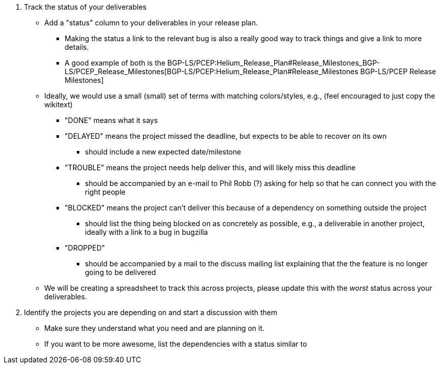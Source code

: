 1.  Track the status of your deliverables
* Add a "status" column to your deliverables in your release plan.
** Making the status a link to the relevant bug is also a really good
way to track things and give a link to more details.
** A good example of both is the
BGP-LS/PCEP:Helium_Release_Plan#Release_Milestones_BGP-LS/PCEP_Release_Milestones[BGP-LS/PCEP:Helium_Release_Plan#Release_Milestones
BGP-LS/PCEP Release Milestones]
* Ideally, we would use a small (small) set of terms with matching
colors/styles, e.g., (feel encouraged to just copy the wikitext)
** "DONE" means what it says
** "DELAYED" means the project missed the deadline, but expects to be
able to recover on its own
*** should include a new expected date/milestone
** "TROUBLE" means the project needs help deliver this, and will likely
miss this deadline
*** should be accompanied by an e-mail to Phil Robb (?) asking for help
so that he can connect you with the right people
** "BLOCKED" means the project can't deliver this because of a
dependency on something outside the project
*** should list the thing being blocked on as concretely as possible,
e.g., a deliverable in another project, ideally with a link to a bug in
bugzilla
** "DROPPED"
*** should be accompanied by a mail to the discuss mailing list
explaining that the the feature is no longer going to be delivered
* We will be creating a spreadsheet to track this across projects,
please update this with the _worst_ status across your deliverables.
2.  Identify the projects you are depending on and start a discussion
with them
* Make sure they understand what you need and are planning on it.
* If you want to be more awesome, list the dependencies with a status
similar to

